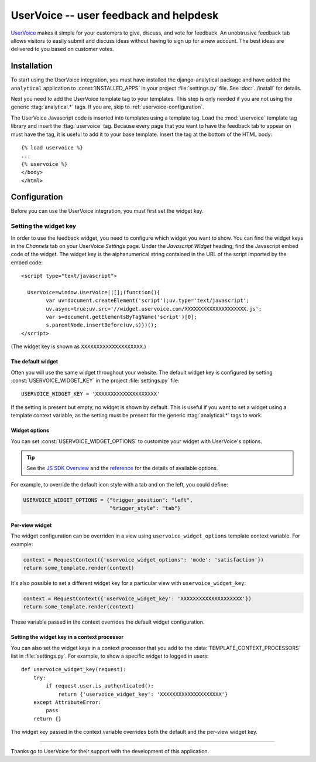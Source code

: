 ..
    After updating this file, remember to upload to the UserVoice
    knowledge base.

=======================================
UserVoice -- user feedback and helpdesk
=======================================

UserVoice_ makes it simple for your customers to give, discuss, and vote
for feedback.  An unobtrusive feedback tab allows visitors to easily
submit and discuss ideas without  having to sign up for a new account.
The best ideas are delivered to you based on customer votes.

.. _UserVoice: http://www.uservoice.com/


.. _uservoice-installation:

Installation
============

To start using the UserVoice integration, you must have installed the
django-analytical package and have added the ``analytical`` application
to :const:`INSTALLED_APPS` in your project :file:`settings.py` file.
See :doc:`../install` for details.

Next you need to add the UserVoice template tag to your templates.
This step is only needed if you are not using the generic
:ttag:`analytical.*` tags.  If you are, skip to
:ref:`uservoice-configuration`.

The UserVoice Javascript code is inserted into templates using a
template tag.  Load the :mod:`uservoice` template tag library and insert
the :ttag:`uservoice` tag.  Because every page that you want to have
the feedback tab to appear on must have the tag, it is useful to add
it to your base template.  Insert the tag at the bottom of the HTML
body::

    {% load uservoice %}
    ...
    {% uservoice %}
    </body>
    </html>


.. _uservoice-configuration:

Configuration
=============

Before you can use the UserVoice integration, you must first set the
widget key.


Setting the widget key
----------------------

In order to use the feedback widget, you need to configure which widget
you want to show.  You can find the widget keys in the *Channels* tab on
your UserVoice *Settings* page.  Under the *Javascript Widget* heading,
find the Javascript embed code of the widget.  The widget key is the
alphanumerical string contained in the URL of the script imported by the
embed code::

    <script type="text/javascript">

      UserVoice=window.UserVoice||[];(function(){
            var uv=document.createElement('script');uv.type='text/javascript';
            uv.async=true;uv.src='//widget.uservoice.com/XXXXXXXXXXXXXXXXXXXX.js';
            var s=document.getElementsByTagName('script')[0];
            s.parentNode.insertBefore(uv,s)})();
    </script>

(The widget key is shown as ``XXXXXXXXXXXXXXXXXXXX``.)

The default widget
..................

Often you will use the same widget throughout your website.  The default
widget key is configured by setting :const:`USERVOICE_WIDGET_KEY` in
the project :file:`settings.py` file::

    USERVOICE_WIDGET_KEY = 'XXXXXXXXXXXXXXXXXXXX'

If the setting is present but empty, no widget is shown by default. This
is useful if you want to set a widget using a template context variable,
as the setting must be present for the generic :ttag:`analytical.*` tags
to work.

Widget options
..............

You can set :const:`USERVOICE_WIDGET_OPTIONS` to customize your widget
with UserVoice's options.

.. tip::

    See the `JS SDK Overview <https://developer.uservoice.com/docs/widgets/overview/>`_ and the `reference <https://developer.uservoice.com/docs/widgets/options/>`_ for the details of available options.

For example, to override the default icon style with a tab and on the left,
you could define:

.. code-block:: python

    USERVOICE_WIDGET_OPTIONS = {"trigger_position": "left",
                                "trigger_style": "tab"}



Per-view widget
...............

The widget configuration can be overriden in a view using
``uservoice_widget_options`` template context variable. For example:

.. code-block:: python

    context = RequestContext({'uservoice_widget_options': 'mode': 'satisfaction'})
    return some_template.render(context)

It's also possible to set a different widget key for a particular view
with ``uservoice_widget_key``:

.. code-block:: python

    context = RequestContext({'uservoice_widget_key': 'XXXXXXXXXXXXXXXXXXXX'})
    return some_template.render(context)

These variable passed in the context overrides the default
widget configuration.

Setting the widget key in a context processor
.............................................

You can also set the widget keys in a context processor that you add to
the :data:`TEMPLATE_CONTEXT_PROCESSORS` list in :file:`settings.py`.
For example, to show a specific widget to logged in users::

    def uservoice_widget_key(request):
        try:
            if request.user.is_authenticated():
                return {'uservoice_widget_key': 'XXXXXXXXXXXXXXXXXXXX'}
        except AttributeError:
            pass
        return {}

The widget key passed in the context variable overrides both the default
and the per-view widget key.


----

Thanks go to UserVoice for their support with the development of this
application.

